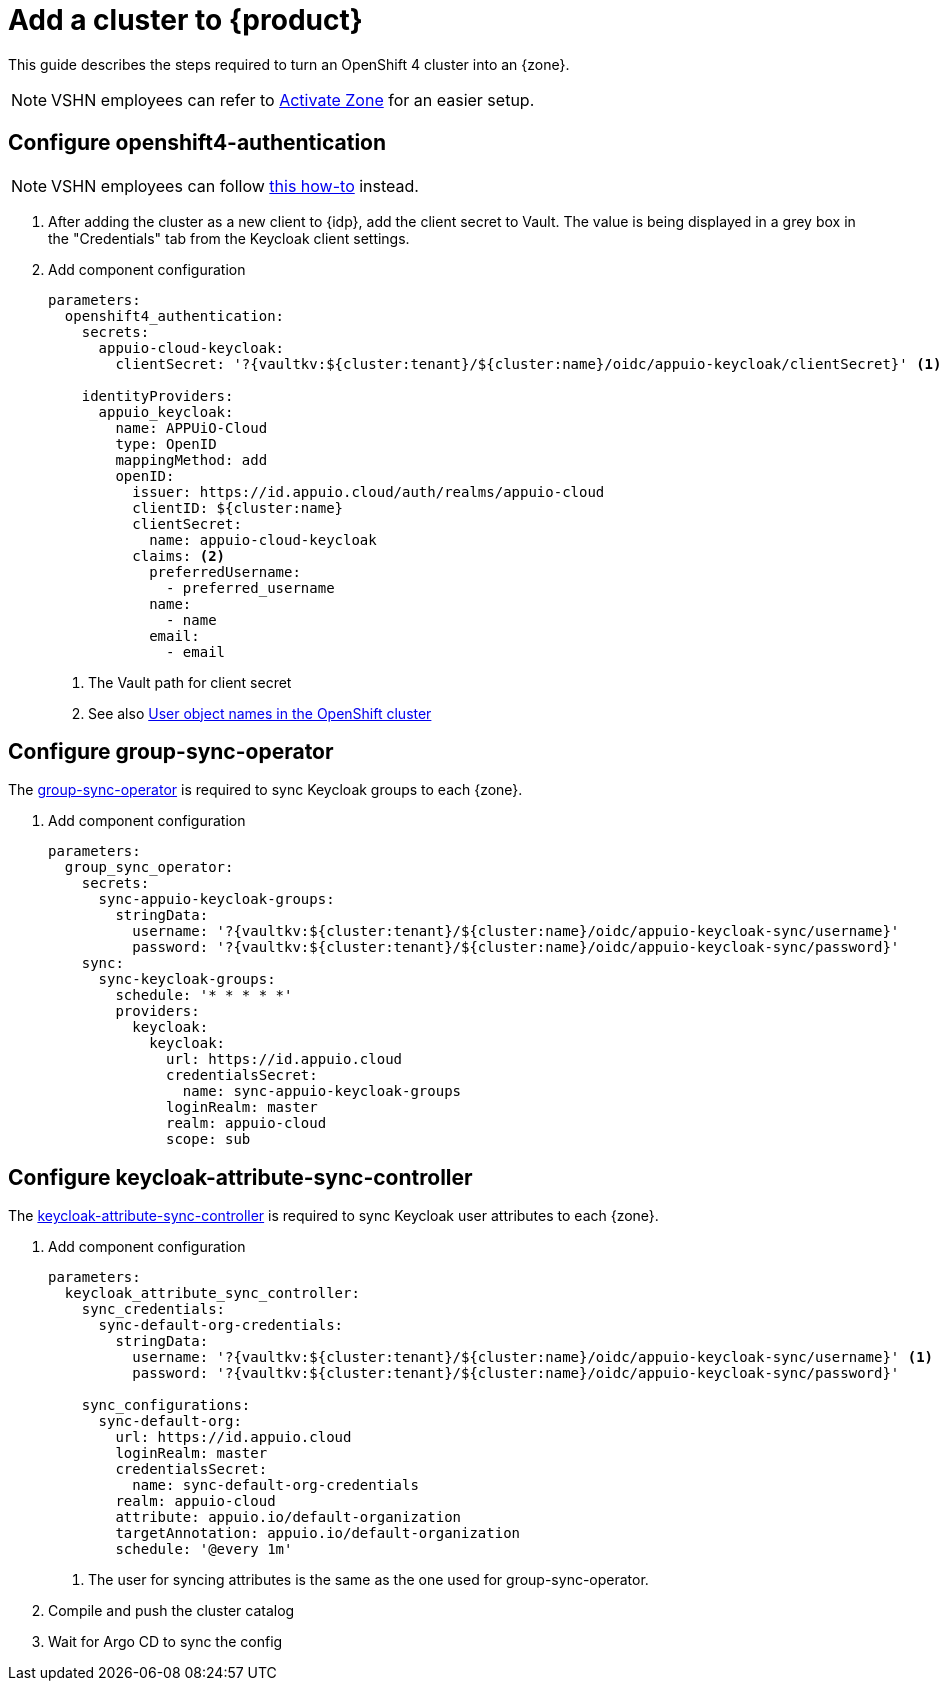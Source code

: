 = Add a cluster to {product}

This guide describes the steps required to turn an OpenShift 4 cluster into an {zone}.

NOTE: VSHN employees can refer to xref:how-to/vshn-example/activate-zone.adoc[Activate Zone] for an easier setup.

== Configure openshift4-authentication

[NOTE]
====
VSHN employees can follow xref:how-to/vshn-example/activate-zone.adoc[this how-to] instead.
====

. After adding the cluster as a new client to {idp}, add the client secret to Vault.
  The value is being displayed in a grey box in the "Credentials" tab from the Keycloak client settings.

. Add component configuration
+
[source,yaml,subs="attributes+"]
----
parameters:
  openshift4_authentication:
    secrets:
      appuio-cloud-keycloak:
        clientSecret: '?{vaultkv:${cluster:tenant}/${cluster:name}/oidc/appuio-keycloak/clientSecret}' <1>

    identityProviders:
      appuio_keycloak:
        name: APPUiO-Cloud
        type: OpenID
        mappingMethod: add
        openID:
          issuer: https://id.appuio.cloud/auth/realms/appuio-cloud
          clientID: ${cluster:name}
          clientSecret:
            name: appuio-cloud-keycloak
          claims: <2>
            preferredUsername:
              - preferred_username
            name:
              - name
            email:
              - email
----
<1> The Vault path for client secret
<2> See also xref:explanation/decisions/usernames.adoc[User object names in the OpenShift cluster]

== Configure group-sync-operator

The https://github.com/appuio/keycloak-attribute-sync-controller[group-sync-operator] is required to sync Keycloak groups to each {zone}.

. Add component configuration
+
[source,yaml,subs="attributes+"]
----
parameters:
  group_sync_operator:
    secrets:
      sync-appuio-keycloak-groups:
        stringData:
          username: '?{vaultkv:${cluster:tenant}/${cluster:name}/oidc/appuio-keycloak-sync/username}'
          password: '?{vaultkv:${cluster:tenant}/${cluster:name}/oidc/appuio-keycloak-sync/password}'
    sync:
      sync-keycloak-groups:
        schedule: '* * * * *'
        providers:
          keycloak:
            keycloak:
              url: https://id.appuio.cloud
              credentialsSecret:
                name: sync-appuio-keycloak-groups
              loginRealm: master
              realm: appuio-cloud
              scope: sub
----

== Configure keycloak-attribute-sync-controller

The https://github.com/redhat-cop/group-sync-operator[keycloak-attribute-sync-controller] is required to sync Keycloak user attributes to each {zone}.

. Add component configuration
+
[source,yaml,subs="attributes+"]
----
parameters:
  keycloak_attribute_sync_controller:
    sync_credentials:
      sync-default-org-credentials:
        stringData:
          username: '?{vaultkv:${cluster:tenant}/${cluster:name}/oidc/appuio-keycloak-sync/username}' <1>
          password: '?{vaultkv:${cluster:tenant}/${cluster:name}/oidc/appuio-keycloak-sync/password}'

    sync_configurations:
      sync-default-org:
        url: https://id.appuio.cloud
        loginRealm: master
        credentialsSecret:
          name: sync-default-org-credentials
        realm: appuio-cloud
        attribute: appuio.io/default-organization
        targetAnnotation: appuio.io/default-organization
        schedule: '@every 1m'
----
<1> The user for syncing attributes is the same as the one used for group-sync-operator.

. Compile and push the cluster catalog
. Wait for Argo CD to sync the config

